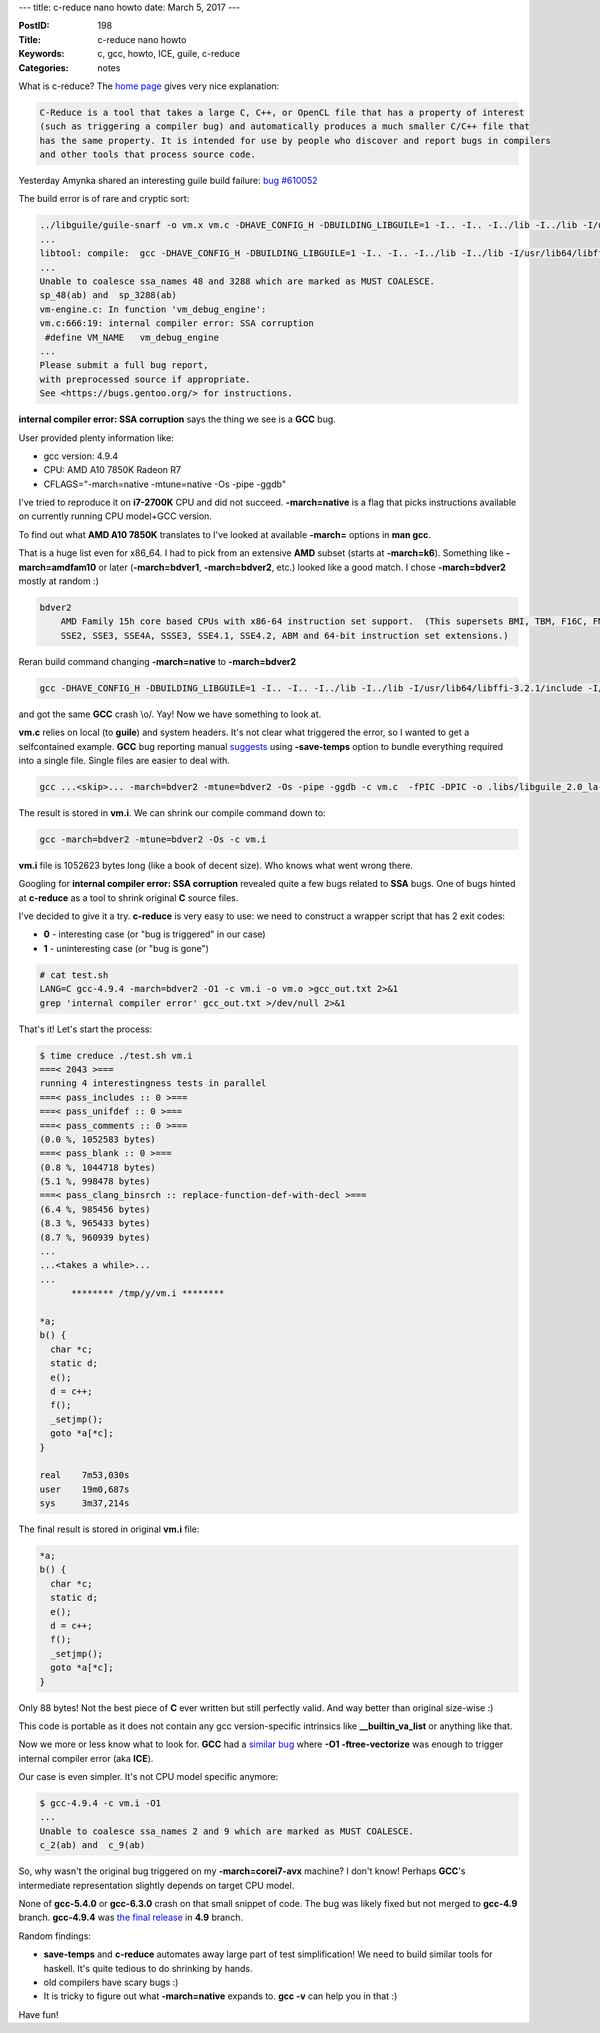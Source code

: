 ---
title: c-reduce nano howto
date: March 5, 2017
---

:PostID: 198
:Title: c-reduce nano howto
:Keywords: c, gcc, howto, ICE, guile, c-reduce
:Categories: notes

What is c-reduce? The `home page <http://embed.cs.utah.edu/creduce/>`_ gives
very nice explanation:

.. code-block::

    C-Reduce is a tool that takes a large C, C++, or OpenCL file that has a property of interest
    (such as triggering a compiler bug) and automatically produces a much smaller C/C++ file that
    has the same property. It is intended for use by people who discover and report bugs in compilers
    and other tools that process source code.


Yesterday Amynka shared an interesting guile build
failure: `bug #610052 <https://bugs.gentoo.org/show_bug.cgi?id=610052>`_

The build error is of rare and cryptic sort:

.. code-block::

    ../libguile/guile-snarf -o vm.x vm.c -DHAVE_CONFIG_H -DBUILDING_LIBGUILE=1 -I.. -I.. -I../lib -I../lib -I/usr/lib64/libffi-3.2.1/include  -I/var/tmp/portage/dev-scheme/guile-2.0.14/work/guile-2.0.14  -march=native -mtune=native -Os -pipe -ggdb
    ...
    libtool: compile:  gcc -DHAVE_CONFIG_H -DBUILDING_LIBGUILE=1 -I.. -I.. -I../lib -I../lib -I/usr/lib64/libffi-3.2.1/include -I/var/tmp/portage/dev-scheme/guile-2.0.14/work/guile-2.0.14 -pthread -Wall -Wmissing-prototypes -Wdeclaration-after-statement -Wpointer-arith -Wswitch-enum -fno-strict-aliasing -fwrapv -fvisibility=hidden -march=native -mtune=native -Os -pipe -ggdb -c vm.c  -fPIC -DPIC -o .libs/libguile_2.0_la-vm.o
    ...
    Unable to coalesce ssa_names 48 and 3288 which are marked as MUST COALESCE.
    sp_48(ab) and  sp_3288(ab)
    vm-engine.c: In function 'vm_debug_engine':
    vm.c:666:19: internal compiler error: SSA corruption
     #define VM_NAME   vm_debug_engine
    ...
    Please submit a full bug report,
    with preprocessed source if appropriate.
    See <https://bugs.gentoo.org/> for instructions.

**internal compiler error: SSA corruption** says the thing we see is a **GCC** bug.

User provided plenty information like:

- gcc version: 4.9.4
- CPU: AMD A10 7850K Radeon R7
- CFLAGS="-march=native -mtune=native -Os -pipe -ggdb"

I've tried to reproduce it on **i7-2700K** CPU and did not succeed.
**-march=native** is a flag that picks instructions
available on currently running CPU model+GCC version.

To find out what **AMD A10 7850K** translates to I've looked
at available **-march=** options in **man gcc**.

That is a huge list even for x86_64. I had to pick from an extensive **AMD** subset (starts at **-march=k6**).
Something like **-march=amdfam10** or later (**-march=bdver1**, **-march=bdver2**, etc.)
looked like a good match. I chose **-march=bdver2** mostly at random :)

.. code-block::

  bdver2
      AMD Family 15h core based CPUs with x86-64 instruction set support.  (This supersets BMI, TBM, F16C, FMA, FMA4, AVX, XOP, LWP, AES, PCL_MUL, CX16, MMX, SSE,
      SSE2, SSE3, SSE4A, SSSE3, SSE4.1, SSE4.2, ABM and 64-bit instruction set extensions.)

Reran build command changing **-march=native** to **-march=bdver2**

.. code-block::

    gcc -DHAVE_CONFIG_H -DBUILDING_LIBGUILE=1 -I.. -I.. -I../lib -I../lib -I/usr/lib64/libffi-3.2.1/include -I/var/tmp/portage/dev-scheme/guile-2.0.14/work/guile-2.0.14 -pthread -Wall -Wmissing-prototypes -Wdeclaration-after-statement -Wpointer-arith -Wswitch-enum -fno-strict-aliasing -fwrapv -fvisibility=hidden -march=bdver2 -mtune=bdver2 -Os -pipe -ggdb -c vm.c  -fPIC -DPIC -o .libs/libguile_2.0_la-vm.o

and got the same **GCC** crash \\o/. Yay! Now we have something to look at.

**vm.c** relies on local (to **guile**) and system headers. It's not clear what
triggered the error, so I wanted to get a selfcontained example. **GCC** bug reporting manual `suggests <https://gcc.gnu.org/bugs/>`_ 
using **-save-temps** option to bundle everything required into a single file. Single files are
easier to deal with.

.. code-block::

    gcc ...<skip>... -march=bdver2 -mtune=bdver2 -Os -pipe -ggdb -c vm.c  -fPIC -DPIC -o .libs/libguile_2.0_la-vm.o -save-temps

The result is stored in **vm.i**. We can shrink our compile command down to:

.. code-block::

    gcc -march=bdver2 -mtune=bdver2 -Os -c vm.i

**vm.i** file is 1052623 bytes long (like a book of decent size). Who knows what went wrong there.

Googling for **internal compiler error: SSA corruption** revealed quite a few bugs
related to **SSA** bugs. One of bugs hinted at **c-reduce** as a tool to shrink
original **C** source files.

I've decided to give it a try. **c-reduce** is very easy to use: we need to construct
a wrapper script that has 2 exit codes:

- **0** - interesting case (or "bug is triggered" in our case)
- **1** - uninteresting case (or "bug is gone")

.. code-block:: bash

    # cat test.sh
    LANG=C gcc-4.9.4 -march=bdver2 -O1 -c vm.i -o vm.o >gcc_out.txt 2>&1
    grep 'internal compiler error' gcc_out.txt >/dev/null 2>&1

That's it! Let's start the process:

.. code-block:: bash

    $ time creduce ./test.sh vm.i
    ===< 2043 >===
    running 4 interestingness tests in parallel
    ===< pass_includes :: 0 >===
    ===< pass_unifdef :: 0 >===
    ===< pass_comments :: 0 >===
    (0.0 %, 1052583 bytes)
    ===< pass_blank :: 0 >===
    (0.8 %, 1044718 bytes)
    (5.1 %, 998478 bytes)
    ===< pass_clang_binsrch :: replace-function-def-with-decl >===
    (6.4 %, 985456 bytes)
    (8.3 %, 965433 bytes)
    (8.7 %, 960939 bytes)
    ...
    ...<takes a while>...
    ...
          ******** /tmp/y/vm.i ********
    
    *a;
    b() {
      char *c;
      static d;
      e();
      d = c++;
      f();
      _setjmp();
      goto *a[*c];
    }
    
    real    7m53,030s
    user    19m0,687s
    sys     3m37,214s


The final result is stored in original **vm.i** file:

.. code-block:: c

    *a;
    b() {
      char *c;
      static d;
      e();
      d = c++;
      f();
      _setjmp();
      goto *a[*c];
    }

Only 88 bytes! Not the best piece of **C** ever written but still perfectly valid.
And way better than original size-wise :)

This code is portable as it does not contain any gcc version-specific intrinsics
like **__builtin_va_list** or anything like that.

Now we more or less know what to look for. **GCC** had a
`similar bug <https://gcc.gnu.org/bugzilla/show_bug.cgi?id=57584>`_ where
**-O1 -ftree-vectorize** was enough to trigger internal compiler error (aka **ICE**).

Our case is even simpler. It's not CPU model specific anymore:

.. code-block::

    $ gcc-4.9.4 -c vm.i -O1
    ...
    Unable to coalesce ssa_names 2 and 9 which are marked as MUST COALESCE.
    c_2(ab) and  c_9(ab)

So, why wasn't the original bug triggered on my **-march=corei7-avx** machine? I don't know!
Perhaps **GCC**'s intermediate representation slightly depends on target CPU model.

None of **gcc-5.4.0** or **gcc-6.3.0** crash on that small snippet of code.
The bug was likely fixed but not merged to **gcc-4.9** branch.
**gcc-4.9.4** was `the final release <https://gcc.gnu.org/ml/gcc/2016-07/msg00084.html>`_ in **4.9** branch.

Random findings:

- **save-temps** and **c-reduce** automates away large part of test simplification!
  We need to build similar tools for haskell. It's quite tedious to do shrinking by hands.
- old compilers have scary bugs :)
- It is tricky to figure out what **-march=native** expands to. **gcc -v** can help you in that :)

Have fun!
